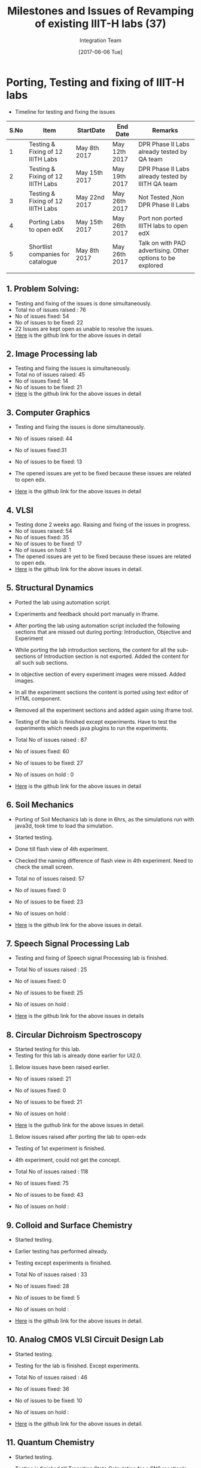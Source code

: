 #+TITLE: Milestones and Issues of Revamping of existing IIIT-H labs (37)
#+AUTHOR: Integration Team
#+DATE: [2017-06-06 Tue] 

* Porting, Testing and fixing of IIIT-H labs

- Timeline for testing and fixing the issues

|------+-----------------------------------+---------------+---------------+------------------------------------------------------------|
| S.No | Item                              | StartDate     | End Date      | Remarks                                                    |
|------+-----------------------------------+---------------+---------------+------------------------------------------------------------|
|    1 | Testing & Fixing of 12 IIITH Labs | May 8th 2017  | May 12th 2017 | DPR Phase II Labs already tested by QA team                |
|------+-----------------------------------+---------------+---------------+------------------------------------------------------------|
|    2 | Testing & Fixing of 12 IIITH Labs | May 15th 2017 | May 19th 2017 | DPR Phase II Labs already tested by IIITH QA team          |
|------+-----------------------------------+---------------+---------------+------------------------------------------------------------|
|    3 | Testing & Fixing of 12 IIITH Labs | May 22nd 2017 | May 26th 2017 | Not Tested ,Non DPR Phase II Labs                          |
|------+-----------------------------------+---------------+---------------+------------------------------------------------------------|
|    4 | Porting Labs to open edX          | May 15th 2017 | May 26th 2017 | Port non ported IIITH labs to open edX                     |
|------+-----------------------------------+---------------+---------------+------------------------------------------------------------|
|    5 | Shortlist companies for catalogue | May 8th 2017  | May 26th 2017 | Talk on with PAD advertising. Other options to be explored |
|------+-----------------------------------+---------------+---------------+------------------------------------------------------------|
|      |                                   |               |               |                                                            |

** 1. Problem Solving:
  - Testing and fixing of the issues is done simultaneously.
  - Total no of issues raised : 76    
  - No of issues fixed: 54
  - No of issues to be fixed: 22
  - 22 Issues are kept open as unable to resolve the issues.
  - [[https://github.com/Virtual-Labs/problem-solving-iiith/issues?q=is%3Aissue+is%3Aopen][Here]] is the github link for the above issues in detail

** 2. Image Processing lab
  - Testing and fixing the issues is simultaneously.
  - Total no of issues raised: 45
  - No of issues fixed: 14
  - No of issues to be fixed: 21
  - [[https://github.com/Virtual-Labs/image-processing-iiith/issues?q=is%3Aissue+is%3Aopen][Here]] is the github link for the above issues in detail 

** 3. Computer Graphics
  - Testing and fixing the issues is done simultaneously.
  - No of issues raised: 44
  - No of issues fixed:31
  - No of issues to be fixed: 13
  - The opened issues are yet to be fixed because these issues are
    related to open edx.

  - [[https://github.com/Virtual-Labs/computer-graphics-iiith/issues?q=is%3Aissue+is%3Aopen][Here]] is the github link for the above issues in  detail 

** 4. VLSI
 - Testing done 2 weeks ago. Raising and fixing of the issues in
   progress.
 - No of issues raised: 54
 - No of issues fixed: 35
 - No of issues to be fixed: 17
 - No of issues on hold: 1
 - The opened issues are yet to be fixed because these issues are
   related to open edx.
 - [[https://github.com/Virtual-Labs/vlsi-iiith/issues][Here]] is the github link for the above issues in detail.

** 5. Structural Dynamics
   - Ported the lab using automation script.
   - Experiments and feedback should port manually in Iframe.
   - After porting the lab using automation script included the
     following sections that are missed out during porting:
     Introduction, Objective and  Experiment
   - While porting the lab introduction sections, the content for all
     the sub-sections of Introduction section is not exported. Added
     the content for all such sub sections.
   - In objective section of every experiment images were
     missed. Added images. 
   - In all the experiment sections the content is ported using text
     editor of HTML component.
   - Removed all the experiment sections and added again using iframe
     tool.
   - Testing of the lab is finished except experiments. Have to test
     the experiments which needs java plugins to run the experiments.

   - Total No of issues raised : 87
   - No of issues fixed: 60
   - No of issues to be fixed: 27
   - No of issues on hold : 0

   - [[https://github.com/Virtual-Labs/structural-dynamics-iiith/issues?q=is%3Aopen+is%3Aissue][Here]] is the github link for the above issues in detail

** 6. Soil Mechanics
   - Porting of Soil Mechanics lab is done in 6hrs, as the simulations run with java3d, took time to load tha simulation.
   - Started testing.
   - Done till flash view of 4th experiment.
   - Checked the naming difference of flash view in 4th experiment. Need to check the small screen.

   - Total no of issues raised: 57 
   - No of issues fixed: 0
   - No of issues to be fixed: 23
   - No of issues on hold :

   - [[https://github.com/Virtual-Labs/soil-mechanics-and-foundation-engineering-iiith/issues?page=1&q=is%3Aissue+is%3Aopen][Here]] is the github link for the above issues in detail.

** 7. Speech Signal Processing Lab
   - Testing and fixing of Speech signal Processing lab is finished.
   
   - Total No of issues raised : 25
   - No of issues fixed: 0
   - No of issues to be fixed: 25
   - No of issues on hold :

   - [[https://github.com/Virtual-Labs/speech-signal-processing-iiith/issues][Here]] is the github link for the above issues in  details

** 8. Circular Dichroism Spectroscopy
   - Started testing for this lab.
   - Testing for this lab is already done earlier for UI2.0. 
   1. Below issues have been raised earlier.

   - No of issues raised: 21
   - No of issues fixed: 0
   - No of issues to be fixed: 21
   - No of issues on hold :
   
   - [[https://github.com/Virtual-Labs/circular-dichronism-spectroscopy-iiith/issues][Here]] is the guthub link for the above issues in detail.  

   2. Below issues raised after porting the lab to open-edx  
   - Testing of 1st experiment is finished.
   - 4th experiment, could not get the concept.

   - Total No of issues raised : 118
   - No of issues fixed: 75
   - No of issues to be fixed: 43
   - No of issues on hold :

** 9. Colloid and Surface Chemistry
   - Started testing.
   - Earlier testing has performed already.
   - Testing except experiments is finished.
   
   - Total No of issues raised : 33
   - No of issues fixed: 28
   - No of issues to be fixed: 5
   - No of issues on hold :

   - [[https://github.com/Virtual-Labs/colloid-and-surface-chemistry-iiith/issues][Here]] is the github link for the above issues in  detail.

** 10. Analog CMOS VLSI Circuit Design Lab
   - Started testing.
   - Testing for the lab is finished. Except experiments.

   - Total No of issues raised : 46
   - No of issues fixed: 36
   - No of issues to be fixed: 10
   - No of issues on hold :

   - [[https://github.com/Virtual-Labs/analog-cmos-vlsi-circuit-design-iiith/issues][Here]] is the github link for the above issues in detail.

** 11. Quantum Chemistry
   - Started testing.
   - Testing is finished till Transition State Calculation for a SN2
     reaction's objective.
   - Excluding experiments.

   - No of issues raised: 56
   - No of issues fixed: 36
   - No of issues to be fixed:20
   - No of issues on hold :

   - [[https://github.com/Virtual-Labs/quantum-chemistry-iiith/issues][Here]] is the github link for the above issues in detail.

** 12. Data Structures
   - Testing of data structures lab on open-edx is done.

   - No of issues raised : 41
   - No of issues fixed : 39
   - No of issues to be fixed : 3
   - No of issues on hold: 21

   - [[https://github.com/Virtual-Labs/data-structures-iiith/issues][Here]] is the github link for the above issues in detail.

** 13. Natural Language Processing
   - Testing of Natural Language Processing Lab is done..
   
   - Total no. of issues: 17
   - No. of issues raised: 3
   - No. of issues fixed: 3
   
   - [[https://github.com/Virtual-Labs/natural-language-processing-iiith/issues][Here]] is the github link for the above issues in detail.

** 14. Digital Logic Design
   - Testing of Digital Logic Design LAb is done.

   - Total number of issues raised : 11
   - No. of issues fixed : 14 (includes previously raised issues)
   - No. of issues to be fixed : 1

   - [[https://github.com/Virtual-Labs/digital-logic-design-iiith/issues][Here]] is the github link for the above issues in detail.

** 15. Computer Organization
   - Testing and fixing od Computer Organizatoin lab is done.
   
   - Total No of issues raised : 17
   - No of issues fixed: 10
   - No of issues to be fixed: 7
   - No of issues on hold :

   - [[https://github.com/Virtual-Labs/computer-organization-iiith/issues][Here]] is the github link for the above issues in detail.

** 17. Pattern Recognition
   - Testing and fixing of Pattern Recognition lab is finished.
   
   - Total No of issues raised : 13
   - No of issues fixed:  9
   - No of issues to be fixed: 4
   - No of issues on hold :

   - [[https://github.com/Virtual-Labs/pattern-recognition-iiith/issues][Here]] is the github link for the above issues in detail.

** 18. Computer Programming
   - Testing and fixing of Computer Programming lab is finished.
   
   - Total No of issues raised : 22
   - No of issues fixed: 20
   - No of issues to be fixed: 2
   - No of issues on hold :

   - [[https://github.com/Virtual-Labs/computer-programming-responsive-iiith/issues][Here]] is the github link for the above issues in detail.

** 19. Problem Solving
   - Testing and fixing of Problem Solving lab is finished.
   
   - Total No of issues raised : 164
   - No of issues fixed: 140
   - No of issues to be fixed: 24
   - No of issues on hold :

   - [[https://github.com/Virtual-Labs/problem-solving-iiith/issues][Here]] is the github link for the above issues in detail.

** 20. Natural Language Processing 
   - Testing and fixing of Natural Language Processing lab is
     finished.

   - No of issues raised: 17
   - No of issues fixed: 11
   - No of issues to be fixed: 6

   - [[https://github.com/Virtual-Labs/natural-language-processing-iiith/issues][Here]] is the github link for the above issues in detail.

** 21. Molecular Absorption Spectroscopy
   - Testing and fixing of Molecular Absorption Spectroscopy is
     finished.
   
   - No of issuesraised: 19
   - No of issues fixed: 19
   - No of issues to be fixed: 0
   - No of issues on hold: 10

   - [[https://github.com/Virtual-Labs/molecular-absorption-spectroscopy-responsive-lab/issues][Here]] is the githublink for the above issues in detail.

** 22. Molecular Fluorescence Spectroscopy
   - Testing and fixing of Molecular Fluorescence Sectroscopy lab is
     finished.
   
   - No of issues raised: 31
   - No of issues fixed: 25
   - No of issues to be fixed: 6

   - [[https://github.com/Virtual-Labs/molecular-florescence-spectroscopy-responsive-lab-iiith/issues][Here]] is the github link for the above issues in detail.

** 23. Molecular Interactions

** 24. Artificial Neural Networks

** 25. Crptography

** 26. Basic Structural Analysis
  
** 27. Computational Liguistics

** Open-edx Issues 
   1) Issues in the experiment section:
      -  In the experiment section, experiment is not visible in small
         screen, whereas it is visible in full screen .
   2) Issues in the Assessment scetion:
      - Show Answer button is visible when we login as admin. If we
        login as user, "Show Answer" button is not visble and unable
        to include the button.
      - In the  Image processing lab,  assignment is not  available in
        small screen, whereas it is visible in the full screen.
   3) BeadCrumb is exceeding and overlapping the "Bookmark" button.
   4) Lab ID and name on the grey screen is displaying correctly when
      the screen is morethen 100%.
   5) If there are special charcters in the quiz questions, unable to port 
      the quiz section. So, removed such questions and ported the quiz section.

